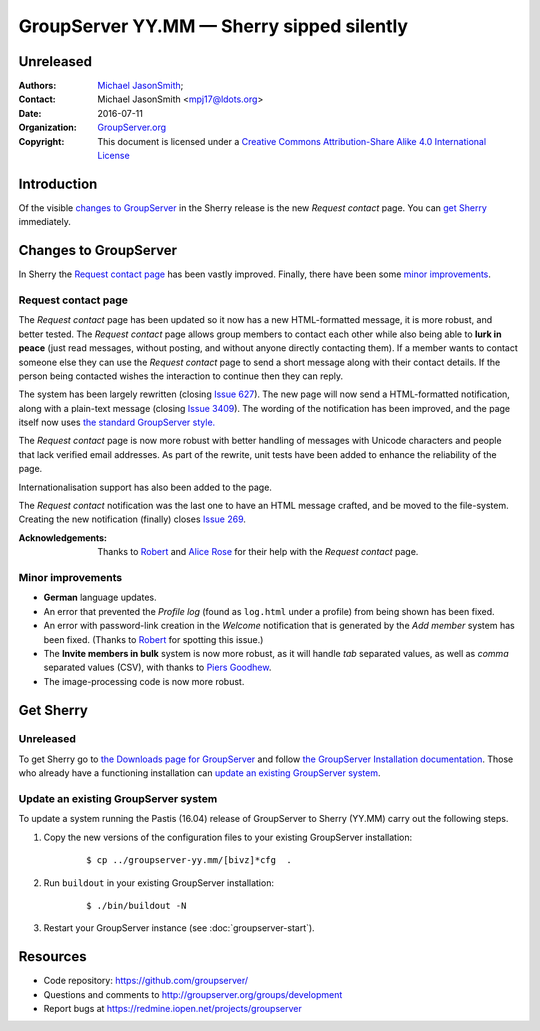 ==========================================
GroupServer YY.MM — Sherry sipped silently
==========================================
----------
Unreleased
----------

:Authors: `Michael JasonSmith`_;
:Contact: Michael JasonSmith <mpj17@ldots.org>
:Date: 2016-07-11
:Organization: `GroupServer.org`_
:Copyright: This document is licensed under a
  `Creative Commons Attribution-Share Alike 4.0 International
  License`_

..  _Creative Commons Attribution-Share Alike 4.0 International License:
    https://creativecommons.org/licenses/by-sa/4.0/

.. highlight:: console

------------
Introduction
------------

Of the visible `changes to GroupServer`_ in the Sherry release is
the new *Request contact* page. You can `get Sherry`_
immediately.

----------------------
Changes to GroupServer
----------------------

In Sherry the `Request contact page`_ has been vastly
improved. Finally, there have been some `minor improvements`_.

.. index::
   pair: Notification; Request contact

Request contact page
====================

The *Request contact* page has been updated so it now has a new
HTML-formatted message, it is more robust, and better tested.
The *Request contact* page allows group members to contact each
other while also being able to **lurk in peace** (just read
messages, without posting, and without anyone directly contacting
them). If a member wants to contact someone else they can use the
*Request contact* page to send a short message along with their
contact details. If the person being contacted wishes the
interaction to continue then they can reply.

The system has been largely rewritten (closing `Issue 627`_). The
new page will now send a HTML-formatted notification, along with
a plain-text message (closing `Issue 3409`_). The wording of the
notification has been improved, and the page itself now uses `the
standard GroupServer style.`_

The *Request contact* page is now more robust with better
handling of messages with Unicode characters and people that lack
verified email addresses. As part of the rewrite, unit tests have
been added to enhance the reliability of the page.

Internationalisation support has also been added to the page.

The *Request contact* notification was the last one to have an
HTML message crafted, and be moved to the file-system. Creating
the new notification (finally) closes `Issue 269`_.

:Acknowledgements: Thanks to Robert_ and `Alice Rose`_ for their
                   help with the *Request contact* page.

.. _Issue 627: https://redmine.iopen.net/issues/627
.. _Issue 3409: https://redmine.iopen.net/issues/3409
.. _the standard GroupServer style.:
   http://groupserver.readthedocs.io/projects/gscontentformbase/en/latest/style.html
.. _Issue 269: https://redmine.iopen.net/issues/269


.. index::
   pair: Profile; Activity log
   pair: Notification; Welcome
   triple: Group; Member; Invite

Minor improvements
==================

* **German** language updates.
* An error that prevented the *Profile log* (found as
  ``log.html`` under a profile) from being shown has been fixed.
* An error with password-link creation in the *Welcome*
  notification that is generated by the *Add member* system has
  been fixed. (Thanks to Robert_ for spotting this issue.)
* The **Invite members in bulk** system is now more robust, as it
  will handle *tab* separated values, as well as *comma*
  separated values (CSV), with thanks to `Piers Goodhew`_.
* The image-processing code is now more robust.

.. _Piers Goodhew: http://groupserver.org/p/4PI0NlxVg75Z6a8puM0zbv

----------
Get Sherry
----------
Unreleased
==========

To get Sherry go to `the Downloads page for GroupServer`_
and follow `the GroupServer Installation documentation`_. Those
who already have a functioning installation can `update an
existing GroupServer system`_.

..  _The Downloads page for GroupServer: http://groupserver.org/downloads
..  _The GroupServer Installation documentation:
    http://groupserver.readthedocs.io/

Update an existing GroupServer system
=====================================

To update a system running the Pastis (16.04) release of
GroupServer to Sherry (YY.MM) carry out the following steps.

#.  Copy the new versions of the configuration files to your
    existing GroupServer installation:

      ::

        $ cp ../groupserver-yy.mm/[bivz]*cfg  .

#.  Run ``buildout`` in your existing GroupServer installation:

      ::

        $ ./bin/buildout -N

#.  Restart your GroupServer instance (see
    :doc:`groupserver-start`).

---------
Resources
---------

- Code repository: https://github.com/groupserver/
- Questions and comments to
  http://groupserver.org/groups/development
- Report bugs at https://redmine.iopen.net/projects/groupserver

..  _GroupServer: http://groupserver.org/
..  _GroupServer.org: http://groupserver.org/
..  _OnlineGroups.Net: https://onlinegroups.net/
..  _Michael JasonSmith: http://groupserver.org/p/mpj17
..  _Dan Randow: http://groupserver.org/p/danr
..  _Bill Bushey: http://groupserver.org/p/wbushey
.. _Robert: http://groupserver.org/p/1lPEQHbcXYdNuKp41Psm4S
..  _Alice Rose: https://twitter.com/heldinz
..  _E-Democracy.org: http://forums.e-democracy.org/

..  LocalWords:  refactored iopen JPEG redmine jQuery jquery async Rakı Bushey
..  LocalWords:  Randow Organization sectnum Slivovica DMARC CSS Calvados AIRA
..  LocalWords:  SMTP smtp mbox CSV Transifex cfg mkdir groupserver Vimeo WAI
..  LocalWords:  buildout Limoncello iframe Pastis Linter

